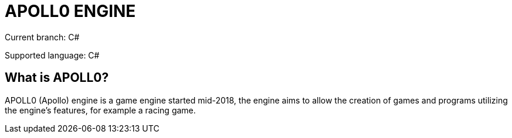 = APOLL0 ENGINE

Current branch: C#

Supported language: C#

== What is APOLL0?

APOLL0 (Apollo) engine is a game engine started mid-2018, the engine aims to allow the creation of games and programs utilizing the engine's features, for example a racing game.
